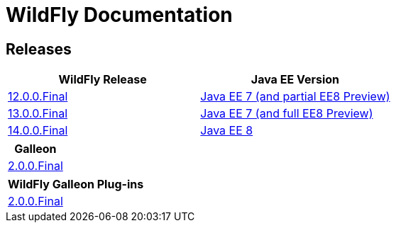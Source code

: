 = WildFly Documentation

== Releases

|===
|WildFly Release | Java EE Version

|link:12[12.0.0.Final]
|https://docs.oracle.com/javaee/7/api/toc.htm[Java EE 7 (and partial EE8 Preview)]
|link:13[13.0.0.Final]
|https://docs.oracle.com/javaee/7/api/toc.htm[Java EE 7 (and full EE8 Preview)]
|link:14[14.0.0.Final]
|https://docs.oracle.com/javaee/8/api/toc.htm[Java EE 8]

|===

|===
|Galleon

|link:galleon[2.0.0.Final]

|===

|===
|WildFly Galleon Plug-ins

|link:galleon-plugins[2.0.0.Final]

|===